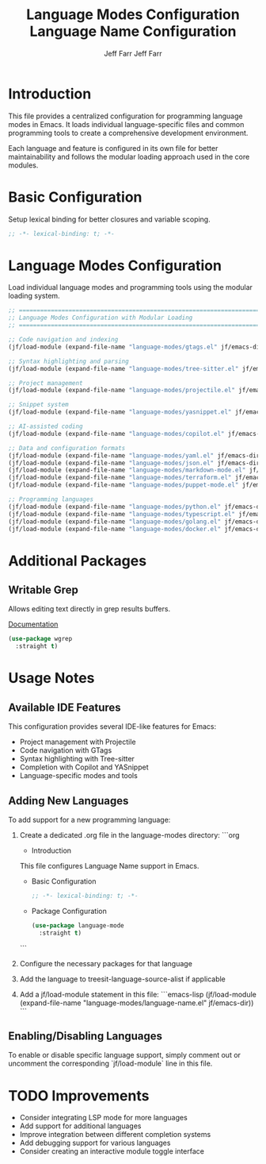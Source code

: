 #+title: Language Modes Configuration
#+author: Jeff Farr
#+property: header-args:emacs-lisp :tangle language-modes.el
#+auto_tangle: y

* Introduction
This file provides a centralized configuration for programming language modes in Emacs. It loads individual language-specific files and common programming tools to create a comprehensive development environment.

Each language and feature is configured in its own file for better maintainability and follows the modular loading approach used in the core modules.

* Basic Configuration
Setup lexical binding for better closures and variable scoping.

#+begin_src emacs-lisp
;; -*- lexical-binding: t; -*-
#+end_src

* Language Modes Configuration
Load individual language modes and programming tools using the modular loading system.

#+begin_src emacs-lisp
;; ===============================================================================
;; Language Modes Configuration with Modular Loading
;; ===============================================================================

;; Code navigation and indexing
(jf/load-module (expand-file-name "language-modes/gtags.el" jf/emacs-dir))

;; Syntax highlighting and parsing
(jf/load-module (expand-file-name "language-modes/tree-sitter.el" jf/emacs-dir))

;; Project management
(jf/load-module (expand-file-name "language-modes/projectile.el" jf/emacs-dir))

;; Snippet system
(jf/load-module (expand-file-name "language-modes/yasnippet.el" jf/emacs-dir))

;; AI-assisted coding
(jf/load-module (expand-file-name "language-modes/copilot.el" jf/emacs-dir))

;; Data and configuration formats
(jf/load-module (expand-file-name "language-modes/yaml.el" jf/emacs-dir))
(jf/load-module (expand-file-name "language-modes/json.el" jf/emacs-dir))
(jf/load-module (expand-file-name "language-modes/markdown-mode.el" jf/emacs-dir))
(jf/load-module (expand-file-name "language-modes/terraform.el" jf/emacs-dir))
(jf/load-module (expand-file-name "language-modes/puppet-mode.el" jf/emacs-dir))

;; Programming languages
(jf/load-module (expand-file-name "language-modes/python.el" jf/emacs-dir))
(jf/load-module (expand-file-name "language-modes/typescript.el" jf/emacs-dir))
(jf/load-module (expand-file-name "language-modes/golang.el" jf/emacs-dir))
(jf/load-module (expand-file-name "language-modes/docker.el" jf/emacs-dir))
#+end_src

* Additional Packages
** Writable Grep
Allows editing text directly in grep results buffers.

[[https://github.com/mhayashi1120/Emacs-wgrep][Documentation]]

#+begin_src emacs-lisp
(use-package wgrep
  :straight t)
#+end_src

* Usage Notes
** Available IDE Features
This configuration provides several IDE-like features for Emacs:

- Project management with Projectile
- Code navigation with GTags
- Syntax highlighting with Tree-sitter
- Completion with Copilot and YASnippet
- Language-specific modes and tools

** Adding New Languages
To add support for a new programming language:

1. Create a dedicated .org file in the language-modes directory:
   ```org
   #+title: Language Name Configuration
   #+author: Jeff Farr
   #+property: header-args:emacs-lisp :tangle language-name.el
   #+auto_tangle: y
   
   * Introduction
   This file configures Language Name support in Emacs.
   
   * Basic Configuration
   #+begin_src emacs-lisp
   ;; -*- lexical-binding: t; -*-
   #+end_src
   
   * Package Configuration
   #+begin_src emacs-lisp
   (use-package language-mode
     :straight t)
   #+end_src
   ```

2. Configure the necessary packages for that language
3. Add the language to treesit-language-source-alist if applicable
4. Add a jf/load-module statement in this file:
   ```emacs-lisp
   (jf/load-module (expand-file-name "language-modes/language-name.el" jf/emacs-dir))
   ```

** Enabling/Disabling Languages
To enable or disable specific language support, simply comment out or uncomment the corresponding `jf/load-module` line in this file.

* TODO Improvements
- Consider integrating LSP mode for more languages
- Add support for additional languages
- Improve integration between different completion systems
- Add debugging support for various languages
- Consider creating an interactive module toggle interface
